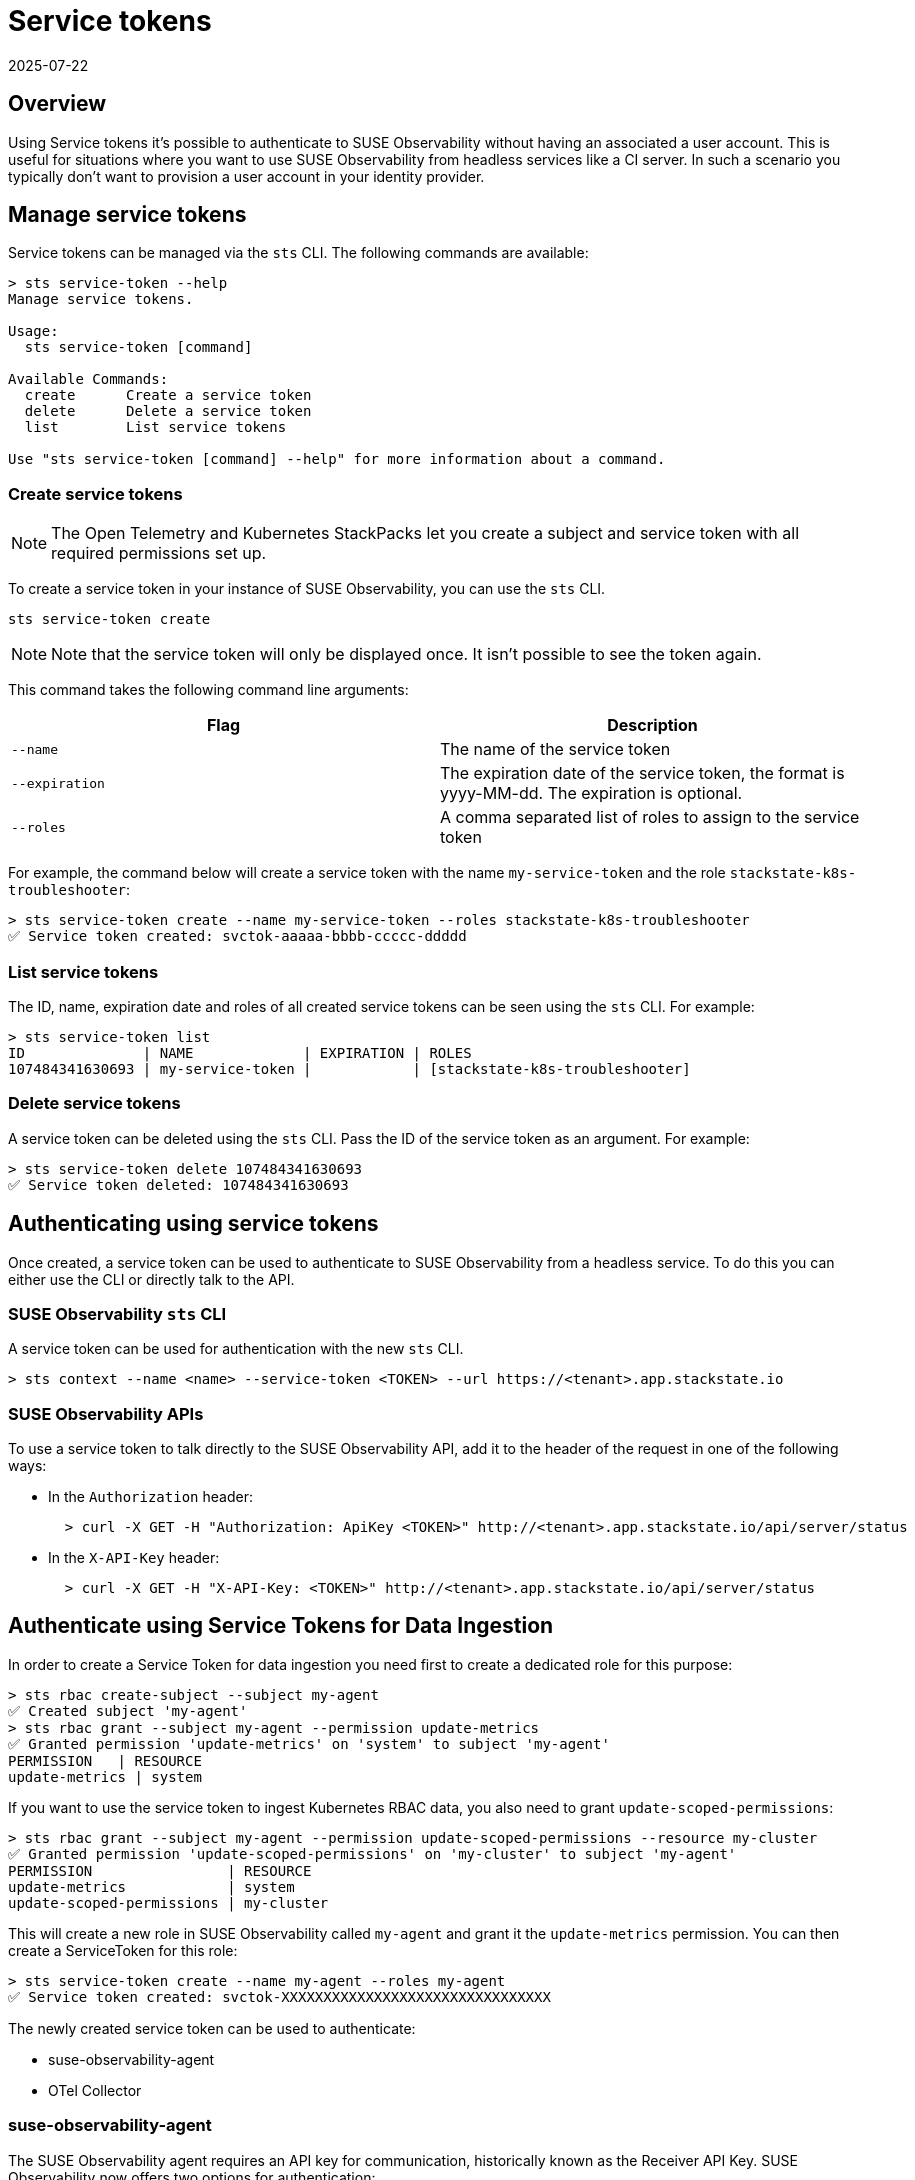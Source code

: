= Service tokens
:revdate: 2025-07-22
:page-revdate: {revdate}
:description: SUSE Observability

== Overview

Using Service tokens it's possible to authenticate to SUSE Observability without having an associated a user account. This is useful for situations where you want to use SUSE Observability from headless services like a CI server. In such a scenario you typically don't want to provision a user account in your identity provider.

== Manage service tokens

Service tokens can be managed via the `sts` CLI. The following commands are available:

[,sh]
----
> sts service-token --help
Manage service tokens.

Usage:
  sts service-token [command]

Available Commands:
  create      Create a service token
  delete      Delete a service token
  list        List service tokens

Use "sts service-token [command] --help" for more information about a command.
----

=== Create service tokens

[NOTE]
====
The Open Telemetry and Kubernetes StackPacks let you create a subject and service token with all required permissions set up.
====

To create a service token in your instance of SUSE Observability, you can use the `sts` CLI.

[,sh]
----
sts service-token create
----

[NOTE]
====
Note that the service token will only be displayed once. It isn't possible to see the token again.
====


This command takes the following command line arguments:

|===
| Flag | Description

| `--name`
| The name of the service token

| `--expiration`
| The expiration date of the service token, the format is yyyy-MM-dd. The expiration is optional.

| `--roles`
| A comma separated list of roles to assign to the service token
|===

For example, the command below will create a service token with the name `my-service-token` and the role `stackstate-k8s-troubleshooter`:

[,sh]
----
> sts service-token create --name my-service-token --roles stackstate-k8s-troubleshooter
✅ Service token created: svctok-aaaaa-bbbb-ccccc-ddddd
----

=== List service tokens

The ID, name, expiration date and roles of all created service tokens can be seen using the `sts` CLI. For example:

[,bash]
----
> sts service-token list
ID              | NAME             | EXPIRATION | ROLES
107484341630693 | my-service-token |            | [stackstate-k8s-troubleshooter]
----

=== Delete service tokens

A service token can be deleted using the `sts` CLI. Pass the ID of the service token as an argument. For example:

[,sh]
----
> sts service-token delete 107484341630693
✅ Service token deleted: 107484341630693
----

== Authenticating using service tokens

Once created, a service token can be used to authenticate to SUSE Observability from a headless service. To do this you can either use the CLI or directly talk to the API.

=== SUSE Observability `sts` CLI

A service token can be used for authentication with the new `sts` CLI.

[,sh]
----
> sts context --name <name> --service-token <TOKEN> --url https://<tenant>.app.stackstate.io
----

=== SUSE Observability APIs

To use a service token to talk directly to the SUSE Observability API, add it to the header of the request in one of the following ways:

* In the `Authorization` header:
+
[,sh]
----
  > curl -X GET -H "Authorization: ApiKey <TOKEN>" http://<tenant>.app.stackstate.io/api/server/status
----

* In the `X-API-Key` header:
+
[,sh]
----
  > curl -X GET -H "X-API-Key: <TOKEN>" http://<tenant>.app.stackstate.io/api/server/status
----


== Authenticate using Service Tokens for Data Ingestion

In order to create a Service Token for data ingestion you need first to create a dedicated role for this purpose:
[,sh]
----
> sts rbac create-subject --subject my-agent
✅ Created subject 'my-agent'
> sts rbac grant --subject my-agent --permission update-metrics
✅ Granted permission 'update-metrics' on 'system' to subject 'my-agent'
PERMISSION   | RESOURCE
update-metrics | system
----

If you want to use the service token to ingest Kubernetes RBAC data, you also need to grant `update-scoped-permissions`:
[,sh]
----
> sts rbac grant --subject my-agent --permission update-scoped-permissions --resource my-cluster
✅ Granted permission 'update-scoped-permissions' on 'my-cluster' to subject 'my-agent'
PERMISSION                | RESOURCE
update-metrics            | system
update-scoped-permissions | my-cluster
----

This will create a new role in SUSE Observability called `my-agent` and grant it the `update-metrics` permission. You can then create a ServiceToken for this role:

[,sh]
----
> sts service-token create --name my-agent --roles my-agent
✅ Service token created: svctok-XXXXXXXXXXXXXXXXXXXXXXXXXXXXXXXX
----

The newly created service token can be used to authenticate:

* suse-observability-agent
* OTel Collector

=== suse-observability-agent

The SUSE Observability agent requires an API key for communication, historically known as the Receiver API Key. SUSE Observability now offers two options for authentication:

* Receiver API Key: This key is typically generated during the initial installation of your SUSE Observability instance,
* Service Token: You can create a Service Token using the SUSE Observability CLI (STS). These keys offer expiration dates, requiring periodic rotation for continued functionality.

=== OTel Collector

When using the SUSE Observability collector, you'll need to include an `Authorization` header in your configuration. The collector accepts either a Receiver API Key or a Service Token for authentication.
The following code snippet provides an example configuration:

[,yaml]
----
extensions:
  bearertokenauth:
    scheme: SUSE Observability
    token: "${env:API_KEY}"
exporters:
  otlp/suse-observability:
    auth:
      authenticator: bearertokenauth
    endpoint: <otlp-suse-observability-endpoint>:443
  # or
  otlphttp/suse-observability:
    auth:
      authenticator: bearertokenauth
    endpoint: https://<otlp-http-suse-observability-endpoint>
----
